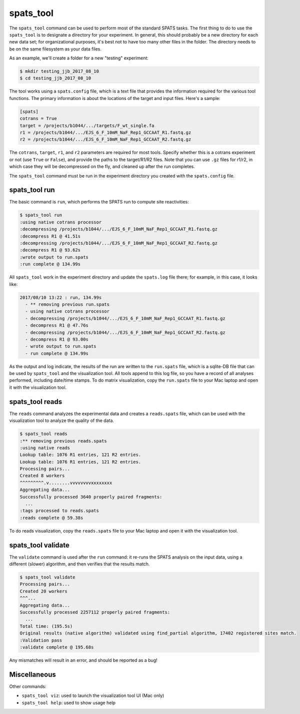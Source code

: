 

spats_tool
==========

The ``spats_tool`` command can be used to perform most of the standard
SPATS tasks. The first thing to do to use the ``spats_tool`` is to
designate a directory for your experiment. In general, this should
probably be a new directory for each new data set; for organizational
purposes, it's best not to have too many other files in the
folder. The directory needs to be on the same filesystem as your data
files.

As an example, we'll create a folder for a new "testing" experiment:

.. code-block:: bash

    $ mkdir testing_jjb_2017_08_10
    $ cd testing_jjb_2017_08_10

The tool works using a ``spats.config`` file, which is a text file
that provides the information required for the various tool
functions. The primary information is about the locations of the
target and input files. Here's a sample:

.. code-block:: text

    [spats]
    cotrans = True
    target = /projects/b1044/.../targets/F_wt_single.fa
    r1 = /projects/b1044/.../EJS_6_F_10mM_NaF_Rep1_GCCAAT_R1.fastq.gz
    r2 = /projects/b1044/.../EJS_6_F_10mM_NaF_Rep1_GCCAAT_R2.fastq.gz

The ``cotrans``, ``target``, ``r1``, and ``r2`` parameters are
required for most tools. Specify whether this is a cotrans experiment
or not (use ``True`` or ``False``), and provide the paths to the
target/R1/R2 files. Note that you can use ``.gz`` files for r1/r2, in
which case they will be decompressed on the fly, and cleaned up after
the run completes.

The ``spats_tool`` command must be run in the experiment directory you
created with the ``spats.config`` file.

spats_tool run
--------------

The basic command is ``run``, which performs the SPATS run to compute
site reactivities:

.. code-block:: bash

    $ spats_tool run
    :using native cotrans processor
    :decompressing /projects/b1044/.../EJS_6_F_10mM_NaF_Rep1_GCCAAT_R1.fastq.gz
    :decompress R1 @ 41.51s
    :decompressing /projects/b1044/.../EJS_6_F_10mM_NaF_Rep1_GCCAAT_R2.fastq.gz
    :decompress R1 @ 93.62s
    :wrote output to run.spats
    :run complete @ 134.99s

All ``spats_tool`` work in the experiment directory and update the
``spats.log`` file there; for example, in this case, it looks like:

.. code-block:: text

 2017/08/10 13:22 : run, 134.99s
   - ** removing previous run.spats
   - using native cotrans processor
   - decompressing /projects/b1044/.../EJS_6_F_10mM_NaF_Rep1_GCCAAT_R1.fastq.gz
   - decompress R1 @ 47.76s
   - decompressing /projects/b1044/.../EJS_6_F_10mM_NaF_Rep1_GCCAAT_R2.fastq.gz
   - decompress R1 @ 93.00s
   - wrote output to run.spats
   - run complete @ 134.99s

As the output and log indicate, the results of the run are written to
the ``run.spats`` file, which is a sqlite-DB file that can be used by
``spats_tool`` and the visualization tool. All tools append to this
log file, so you have a record of all analyses performed, including
date/time stamps. To do matrix visualization, copy the ``run.spats``
file to your Mac laptop and open it with the visualization tool.


spats_tool reads
----------------

The ``reads`` command analyzes the experimental data and creates a
``reads.spats`` file, which can be used with the visualization tool to
analyze the quality of the data.

.. code-block:: bash

    $ spats_tool reads
    :** removing previous reads.spats
    :using native reads
    Lookup table: 1076 R1 entries, 121 R2 entries.
    Lookup table: 1076 R1 entries, 121 R2 entries.
    Processing pairs...
    Created 8 workers
    ^^^^^^^^^.v........vvvvvvvvxxxxxxxx
    Aggregating data...
    Successfully processed 3640 properly paired fragments:
      ...
    :tags processed to reads.spats
    :reads complete @ 59.38s

To do reads visualization, copy the ``reads.spats`` file to your Mac
laptop and open it with the visualization tool.


spats_tool validate
-------------------

The ``validate`` command is used after the ``run`` command: it re-runs
the SPATS analysis on the input data, using a different (slower)
algorithm, and then verifies that the results match.

.. code-block:: bash

    $ spats_tool validate
    Processing pairs...
    Created 20 workers
    ^^^...
    Aggregating data...
    Successfully processed 2257112 properly paired fragments:
      ...
    Total time: (195.5s)
    Original results (native algorithm) validated using find_partial algorithm, 17402 registered sites match.
    :Validation pass
    :validate complete @ 195.68s

Any mismatches will result in an error, and should be reported as a
bug!


Miscellaneous
-------------

Other commands:

- ``spats_tool viz``: used to launch the visualization tool UI (Mac only)

- ``spats_tool help``: used to show usage help


